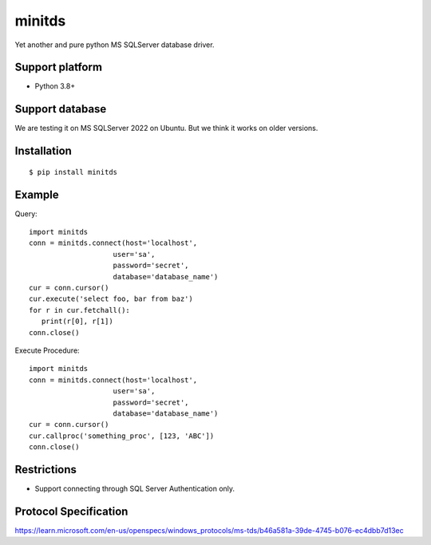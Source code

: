 =============
minitds
=============

Yet another and pure python MS SQLServer database driver.

Support platform
-----------------

- Python 3.8+

Support database
------------------

We are testing it on MS SQLServer 2022 on Ubuntu.
But we think it works on older versions.

Installation
-----------------

::

    $ pip install minitds

Example
-----------------

Query::

   import minitds
   conn = minitds.connect(host='localhost',
                       user='sa',
                       password='secret',
                       database='database_name')
   cur = conn.cursor()
   cur.execute('select foo, bar from baz')
   for r in cur.fetchall():
      print(r[0], r[1])
   conn.close()

Execute Procedure::

   import minitds
   conn = minitds.connect(host='localhost',
                       user='sa',
                       password='secret',
                       database='database_name')
   cur = conn.cursor()
   cur.callproc('something_proc', [123, 'ABC'])
   conn.close()


Restrictions
----------------

- Support connecting through SQL Server Authentication only.

Protocol Specification
------------------------

https://learn.microsoft.com/en-us/openspecs/windows_protocols/ms-tds/b46a581a-39de-4745-b076-ec4dbb7d13ec
